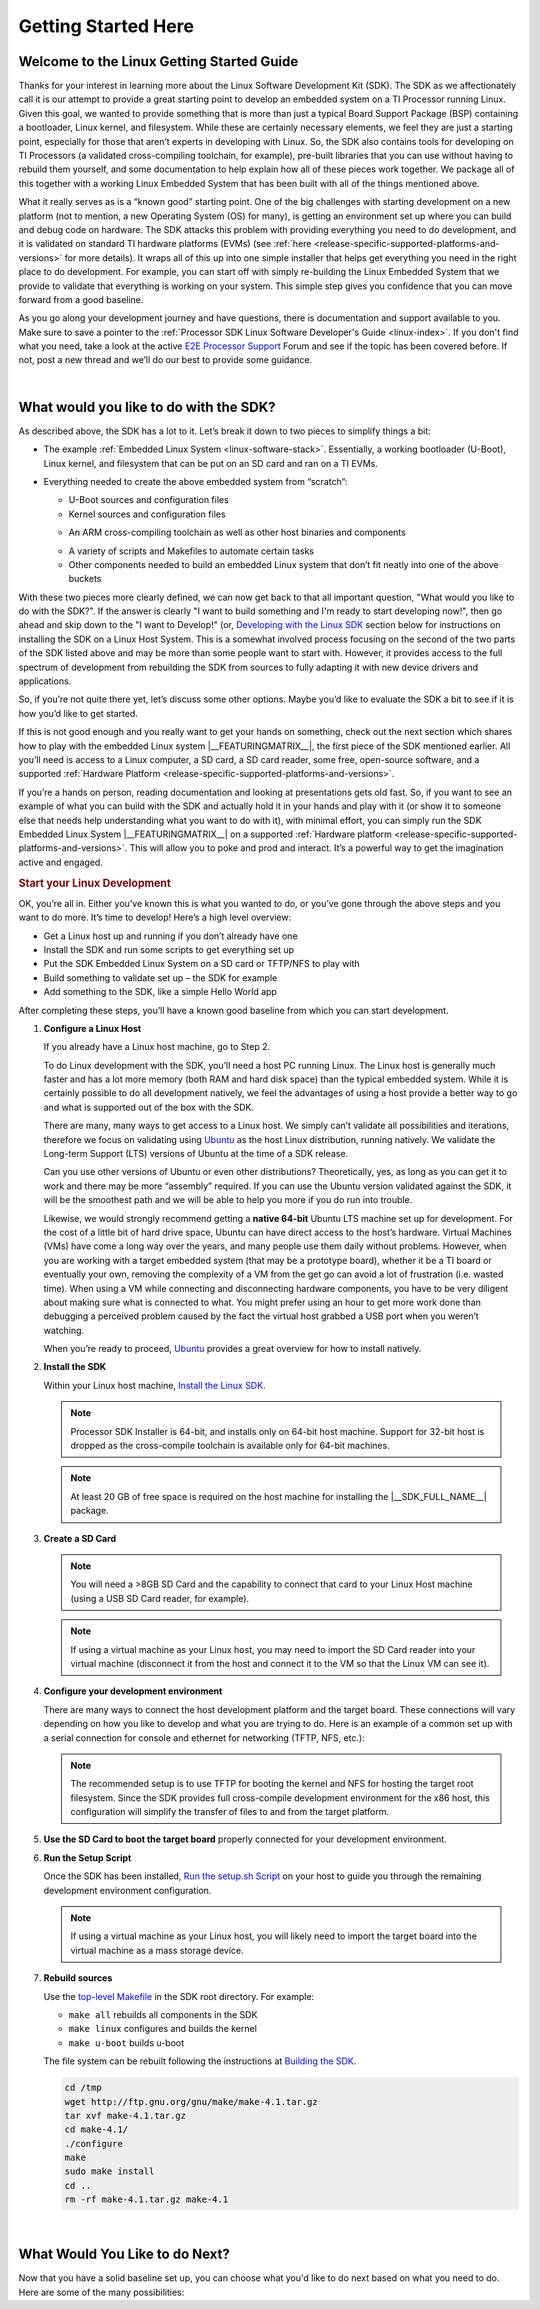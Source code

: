 Getting Started Here
====================

Welcome to the Linux Getting Started Guide
------------------------------------------

Thanks for your interest in learning more about the Linux Software
Development Kit (SDK). The SDK as we affectionately call it is our
attempt to provide a great starting point to develop an embedded
system on a TI Processor running Linux. Given this goal, we wanted to
provide something that is more than just a typical Board Support
Package (BSP) containing a bootloader, Linux kernel, and filesystem.
While these are certainly necessary elements, we feel they are just a
starting point, especially for those that aren’t experts in developing
with Linux. So, the SDK also contains tools for developing on TI
Processors (a validated cross-compiling toolchain, for example),
pre-built libraries that you can use without having to rebuild them
yourself, and some documentation to help explain how all of these
pieces work together. We package all of this together with a working
Linux Embedded System that has been built with all of the things
mentioned above.

.. ifconfig:: CONFIG_sdk in ('SITARA')

    It contains a featured application called
    “Matrix” (derived from the fact that it is basically a simple
    Graphical User’s Interface (GUI) of icon’s arranged in a “matrix”).
    Matrix is a fairly simple embedded Linux system that highlights some
    of the key features of the TI Processor offering (LCD display,
    graphics, networking, etc.).

What it really serves as is a “known good” starting point. One of the
big challenges with starting development on a new platform (not to
mention, a new Operating System (OS) for many), is getting an
environment set up where you can build and debug code on hardware. The
SDK attacks this problem with providing everything you need to do
development, and it is validated on standard TI hardware platforms
(EVMs) (see :ref:`here <release-specific-supported-platforms-and-versions>` for more details).
It wraps all of this up into one simple installer that helps get
everything you need in the right place to do development. For example,
you can start off with simply re-building the Linux Embedded System
that we provide to validate that everything is working on your system.
This simple step gives you confidence that you can move forward from a
good baseline.

As you go along your development journey and have questions, there is
documentation and support available to you. Make sure to save a pointer
to the :ref:`Processor SDK Linux Software Developer's Guide <linux-index>`. If you don't find what you
need, take a look at the active `E2E Processor Support
<https://e2e.ti.com/support/processors>`__ Forum
and see if the topic has been covered before. If not, post
a new thread and we’ll do our best to provide some guidance.

|

What would you like to do with the SDK?
---------------------------------------

As described above, the SDK has a lot to it. Let’s break it down to two
pieces to simplify things a bit:

-  The example :ref:`Embedded Linux System <linux-software-stack>`.
   Essentially, a working bootloader (U-Boot), Linux
   kernel, and filesystem that can be put on an SD card and ran on a TI
   EVMs.

   .. ifconfig:: CONFIG_sdk in ('SITARA')

       It can also be used on one of the very popular Beaglebones (either the original
       “white” or the newer “black”). For K2H/K2K, K2E, and K2L platforms
       which are not using SD cards, U-Boot is loaded to NOR, Linux kernel
       is fetched from TFTP server, and filesystem is on NFS.

-  Everything needed to create the above embedded system from “scratch”:

   -  U-Boot sources and configuration files
   -  Kernel sources and configuration files

   .. ifconfig:: CONFIG_sdk in ('JACINTO','j7_foundational')

       -  Hypervisor sources and configuration files

   -  An ARM cross-compiling toolchain as well as other host binaries
      and components

   .. ifconfig:: CONFIG_sdk in ('SITARA')

       -  RTOS application sources and configuration files
       -  A Yocto/OE compliant filesystem and sources for example
          applications in Matrix

   .. ifconfig:: CONFIG_sdk in ('JACINTO','j7_foundational')

       -  A Yocto/OE compliant filesystem and sources for example
          applications

   -  A variety of scripts and Makefiles to automate certain tasks
   -  Other components needed to build an embedded Linux system that
      don’t fit neatly into one of the above buckets

With these two pieces more clearly defined, we can now get back to that
all important question, "What would you like to do with the SDK?". If
the answer is clearly "I want to build something and I'm ready to start
developing now!", then go ahead and skip down to the "I want to
Develop!" (or, `Developing with the Linux SDK <Processor_SDK_Linux_Getting_Started_Guide.html#start-your-linux-development>`__
section below for instructions on installing the SDK on a Linux Host
System. This is a somewhat involved process focusing on the second of
the two parts of the SDK listed above and may be more than some people
want to start with. However, it provides access to the full spectrum of
development from rebuilding the SDK from sources to fully adapting it
with new device drivers and applications.

.. ifconfig:: CONFIG_sdk in ('SITARA')

    .. note::
       For K2H/K2K, K2E, and K2L platforms which are not using SD cards, please
       also go ahead and skip down to the “I want to Develop!” (or, `Developing
       with the Linux SDK <Processor_SDK_Linux_Getting_Started_Guide.html#start-your-linux-development>`__ section.

So, if you’re not quite there yet, let’s discuss some other options.
Maybe you’d like to evaluate the SDK a bit to see if it is how you’d
like to get started.

If this is not good enough and you really want to get your hands on
something, check out the next section which shares how to play with the
embedded Linux system |__FEATURINGMATRIX__|, the first piece of the SDK
mentioned earlier. All you’ll need is access to a Linux
computer, a SD card, a SD card reader, some free, open-source software,
and a supported :ref:`Hardware Platform <release-specific-supported-platforms-and-versions>`.

.. ifconfig:: CONFIG_sdk in ('SITARA')

    .. rubric:: Evaluating the SDK Embedded Linux System and Matrix
       :name: evaluating-the-sdk-embedded-linux-system-and-matrix

.. ifconfig:: CONFIG_sdk in ('JACINTO','j7_foundational')

    .. rubric:: Evaluating the SDK Embedded Linux System
       :name: evaluating-the-sdk-embedded-linux-system

If you’re a hands on person, reading documentation and looking at
presentations gets old fast. So, if you want to see an example of what
you can build with the SDK and actually hold it in your hands and play
with it (or show it to someone else that needs help understanding what
you want to do with it), with minimal effort, you can simply run the
SDK Embedded Linux System |__FEATURINGMATRIX__| on a supported :ref:`Hardware platform <release-specific-supported-platforms-and-versions>`.
This will allow you to poke and prod and interact. It’s a powerful way
to get the imagination active and engaged.

.. ifconfig:: CONFIG_sdk in ('SITARA')

    If you’ve recently purchased a TI EVM or Starterkit, it should have came
    with a SD card with the SDK on it. If that is the case, simply plug the
    card in, boot it up, and let your imagination run wild. However, if
    you’re like us and the boards you are given never have all of the stuff
    they came with, or if you purchased a
    `Beaglebone <http://beagleboard.org/Products/BeagleBone>`__ or
    `Beaglebone
    Black <http://beagleboard.org/Products/BeagleBone%20Black>`__, you might
    not have a SD card with the SDK on it. Or, maybe, the SDK on your SD
    card is simply a few revisions old and you want the latest and greatest.
    If that is the case, check out the :ref:`Create SD Card <processor-sdk-linux-create-sd-card>`
    page. Just remember, you won’t be able to build or change anything,
    simply evaluate the SDK Embedded Linux System with Matrix as delivered.
    But, even this is enough to get the imagination going and all some folks
    want to do.

    .. note::
       The above is not applicable to K2H/K2K, K2E, and K2L platforms, which
       are not using SD card.

.. rubric:: Start your Linux Development
   :name: start-your-linux-development

OK, you’re all in. Either you’ve known this is what you wanted to do, or
you’ve gone through the above steps and you want to do more. It’s time
to develop! Here’s a high level overview:

-  Get a Linux host up and running if you don’t already have one
-  Install the SDK and run some scripts to get everything set up
-  Put the SDK Embedded Linux System on a SD card or TFTP/NFS to play
   with
-  Build something to validate set up – the SDK for example
-  Add something to the SDK, like a simple Hello World app

After completing these steps, you’ll have a known good baseline from
which you can start development.

#. **Configure a Linux Host**

   If you already have a Linux host machine, go to Step 2.

   To do Linux development with the SDK, you’ll need a host PC running
   Linux. The Linux host is generally much faster and has a lot more
   memory (both RAM and hard disk space) than the typical embedded
   system. While it is certainly possible to do all development
   natively, we feel the advantages of using a host provide a better way
   to go and what is supported out of the box with the SDK.

   There are many, many ways to get access to a Linux host. We simply
   can’t validate all possibilities and iterations, therefore we focus
   on validating using `Ubuntu <http://www.ubuntu.com/>`__ as the host
   Linux distribution, running natively. We validate the Long-term
   Support (LTS) versions of Ubuntu at the time of a SDK release.

   .. ifconfig:: CONFIG_sdk in ('SITARA')

       For example, at the time of this writing, Ubuntu |__LINUX_UBUNTU_VERSION_SHORT__|
       is the currently supported LTS version).

   Can you use other versions of Ubuntu or even other distributions?
   Theoretically, yes, as long as you can get it to work and there may
   be more “assembly” required. If you can use the Ubuntu version
   validated against the SDK, it will be the smoothest path and we will
   be able to help you more if you do run into trouble.

   Likewise, we would strongly recommend getting a **native 64-bit**
   Ubuntu LTS machine set up for development. For the cost of a little
   bit of hard drive space, Ubuntu can have direct access to the host’s
   hardware. Virtual Machines (VMs) have come a long way over the years,
   and many people use them daily without problems. However, when you
   are working with a target embedded system (that may be a prototype
   board), whether it be a TI board or eventually your own, removing the
   complexity of a VM from the get go can avoid a lot of frustration
   (i.e. wasted time). When using a VM while connecting and
   disconnecting hardware components, you have to be very diligent about
   making sure what is connected to what. You might prefer using an hour
   to get more work done than debugging a perceived problem caused by
   the fact the virtual host grabbed a USB port when you weren’t
   watching.

   When you’re ready to proceed,
   `Ubuntu <http://www.ubuntu.com/download/desktop/install-desktop-long-term-support>`__
   provides a great overview for how to install natively.


#. **Install the SDK**

   Within your Linux host machine, `Install the Linux SDK <Download_and_Install_the_SDK.html>`__.

   .. note::
      Processor SDK Installer is 64-bit, and installs only on 64-bit host
      machine. Support for 32-bit host is dropped as the cross-compile toolchain is
      available only for 64-bit machines.

   .. note::
      At least 20 GB of free space is required on the host machine for
      installing the |__SDK_FULL_NAME__| package.

#. **Create a SD Card**

   .. ifconfig:: CONFIG_sdk in ('SITARA')

       Use the :doc:`Create SD Card <Processor_SDK_Linux_create_SD_card>`,
       or **One-time Program EVM for K2H/K2K, K2E, and K2L** - following directions for :doc:`Program EVM User Guide <Program_EVM>`

   .. ifconfig:: CONFIG_sdk in ('JACINTO','j7_foundational')

       Use the mksdboot.sh script from the installer.

       .. ifconfig:: CONFIG_part_variant in ('AM65X')

         .. note::
            By default, the mksdboot.sh copies the PG2.0 sysfw to the SD card. To
            use the PG1.0 sysfw, copy the board-support/prebuilt-images/sysfw-am65x-evm.itb
            file to /media/$USER/boot/sysfw.itb.

   .. note::
      You will need a >8GB SD Card and the capability to connect that card
      to your Linux Host machine (using a USB SD Card reader, for example).

   .. note::
      If using a virtual machine as your Linux host, you may need to import
      the SD Card reader into your virtual machine (disconnect it from the
      host and connect it to the VM so that the Linux VM can see it).

   .. ifconfig:: CONFIG_sdk in ('SITARA')

       .. note::
          For K2H/K2K, K2E, and K2L platforms which are not using SD card,
          one-time EVM programming is needed if u-boot has not been loaded
          before or the previous u-boot is somehow corrupted. Please see
          details at `Program EVM User Guide <Program_EVM.html>`__.

#. **Configure your development environment**

   There are many ways to connect the host development platform and the
   target board. These connections will vary depending on how you like
   to develop and what you are trying to do. Here is an example of a
   common set up with a serial connection for console and ethernet for
   networking (TFTP, NFS, etc.):

   .. note::
      The recommended setup is to use TFTP for booting the kernel and NFS
      for hosting the target root filesystem. Since the SDK provides full
      cross-compile development environment for the x86 host, this
      configuration will simplify the transfer of files to and from the
      target platform.

   .. ifconfig:: CONFIG_sdk in ('SITARA')

       .. Image:: /images/AM335x_Development_Environment.png

#. **Use the SD Card to boot the target board** properly connected for
   your development environment.

   .. ifconfig:: CONFIG_sdk in ('SITARA')

       .. note::
          This is not applicable to K2H/K2K, K2E, and K2L platforms. For those
          platforms, power up the EVM and stop at the U-boot prompt as
          described in `Program EVM User Guide <Program_EVM.html>`__

#. **Run the Setup Script**

   Once the SDK has been installed, `Run the setup.sh Script <Run_Setup_Scripts.html>`__
   on your host to guide you through the remaining development
   environment configuration.

   .. note::
       If using a virtual machine as your Linux host, you will likely need
       to import the target board into the virtual machine as a mass storage
       device.


#. **Rebuild sources**

   Use the `top-level Makefile <Top_Level_Makefile.html>`__
   in the SDK root directory. For example:

   -  ``make all`` rebuilds all components in the SDK
   -  ``make linux`` configures and builds the kernel
   -  ``make u-boot`` builds u-boot

   The file system can be rebuilt following the instructions at `Building the SDK <Overview_Building_the_SDK.html>`__.


   .. code-block:: bash

      cd /tmp
      wget http://ftp.gnu.org/gnu/make/make-4.1.tar.gz
      tar xvf make-4.1.tar.gz
      cd make-4.1/
      ./configure
      make
      sudo make install
      cd ..
      rm -rf make-4.1.tar.gz make-4.1

|

What Would You Like to do Next?
-------------------------------

Now that you have a solid baseline set up, you can choose what you'd
like to do next based on what you need to do. Here are some of the many
possibilities:

.. ifconfig:: CONFIG_sdk in ('SITARA')

    +--------------------------------------------------------------------------------------------------------------------+--------------------------------------------------------------------------------------------------------------------+
    |  **Link**                                                                                                          | **Summary**                                                                                                        |
    +--------------------------------------------------------------------------------------------------------------------+--------------------------------------------------------------------------------------------------------------------+
    |`AM335X <http://www.ti.com/tool/PROCESSOR-SDK-AM335X>`__, `AM437X <http://www.ti.com/tool/PROCESSOR-SDK-AM437X>`__, |Download the SDK                                                                                                    |
    |`AM57X <http://www.ti.com/tool/PROCESSOR-SDK-AM57X>`__, `66AK2Ex <http://www.ti.com/tool/PROCESSOR-SDK-K2E>`__,     |                                                                                                                    |
    |`66AK2Gx <http://www.ti.com/tool/PROCESSOR-SDK-K2G>`__, `66AK2Hx <http://www.ti.com/tool/PROCESSOR-SDK-K2H>`__,     |                                                                                                                    |
    |`66AK2Lx <http://www.ti.com/tool/PROCESSOR-SDK-K2L>`__                                                              |                                                                                                                    |
    +--------------------------------------------------------------------------------------------------------------------+--------------------------------------------------------------------------------------------------------------------+
    |:ref:`Processor SDK Linux Software Developer's Guide <linux-index>`                                                 |The SDK's Homepage, a must have link for SDK users.                                                                 |
    +--------------------------------------------------------------------------------------------------------------------+--------------------------------------------------------------------------------------------------------------------+
    |`Processor SDK Training Series <http://training.ti.com/processor-sdk-training-series>`__                            |This series provides an introduction to the Processor SDK and how to use this software to start building            |
    |                                                                                                                    |applications on TI embedded processors.                                                                             |
    +--------------------------------------------------------------------------------------------------------------------+--------------------------------------------------------------------------------------------------------------------+
    |`Processor SDK Linux Training: Hands on with the Linux SDK                                                          |The next step in learning about the Processor SDK Linux. This lab walks through how to use the SDK and              |
    |<http://processors.wiki.ti.com/index.php/Processor_SDK_Linux_Training:_Hands_on_with_the_Linux_SDK>`__              |Code Composer Studio with examples applications.                                                                    |
    +--------------------------------------------------------------------------------------------------------------------+--------------------------------------------------------------------------------------------------------------------+
    |`Debugging Embedded Linux Systems Training Series                                                                   |This series teaches the techniques of debugging kernel issues that may be encountered in embedded Linux systems.    |
    |<https://training.ti.com/debugging-embedded-linux-systems-training-series>`__                                       |It explains the Linux kernel logging system and logging API, illustrates how to locate a particular device driver,  |
    |                                                                                                                    |and demonstrates how to read kernel oops logs.                                                                      |
    +--------------------------------------------------------------------------------------------------------------------+--------------------------------------------------------------------------------------------------------------------+
    |`Processor SDK Linux How-To Guides <../How_to_Guides.html>`__                                                       |The SDK How-To pages. The Hands On with the SDK has some great information for developing your first                |
    |                                                                                                                    |Linux application.                                                                                                  |
    +--------------------------------------------------------------------------------------------------------------------+--------------------------------------------------------------------------------------------------------------------+
    |`Processor SDK Linux Kernel <../Foundational_Components_Kernel.html>`__                                             |More information on the Linux Kernel provided with the SDK (how to build it, for example).                          |
    +--------------------------------------------------------------------------------------------------------------------+--------------------------------------------------------------------------------------------------------------------+
    |`Processor SDK Linux U-Boot <../Foundational_Components_U-Boot.html>`__                                             |Everything you want to know about U-Boot, the bootloader provided with the SDK.                                     |
    +--------------------------------------------------------------------------------------------------------------------+--------------------------------------------------------------------------------------------------------------------+
    |`Processor SDK Linux Filesystem <../Foundational_Components_Filesystem.html>`__                                     |Details about the various Filesystems delivered with the SDK, and their contents.                                   |
    +--------------------------------------------------------------------------------------------------------------------+--------------------------------------------------------------------------------------------------------------------+
    |`Processor SDK Linux Tools <../Foundational_Components_Tools.html>`__                                               |Documentation for all of the various tools included with the SDK.                                                   |
    +--------------------------------------------------------------------------------------------------------------------+--------------------------------------------------------------------------------------------------------------------+

.. ifconfig:: CONFIG_sdk in ('JACINTO','j7_foundational')

    .. Note::
        Some of the training content below has been written for DRA80x devices.
        Work towards making these trainings tailored for Jacinto devices is in progress.
        Not all the trainings will be applicable for Jacinto devices.

    +--------------------------------------------------------------------------------------------------------------------+--------------------------------------------------------------------------------------------------------------------+
    |  **Link**                                                                                                          | **Summary**                                                                                                        |
    +--------------------------------------------------------------------------------------------------------------------+--------------------------------------------------------------------------------------------------------------------+
    |:ref:`Processor SDK Linux Software Developer's Guide <linux-index>`                                                 |The SDK's Homepage, a must have link for SDK users.                                                                 |
    +--------------------------------------------------------------------------------------------------------------------+--------------------------------------------------------------------------------------------------------------------+
    |`Processor SDK Training Series <http://training.ti.com/processor-sdk-training-series>`__                            |This series provides an introduction to the Processor SDK and how to use this software to start building            |
    |                                                                                                                    |applications on TI embedded processors.                                                                             |
    +--------------------------------------------------------------------------------------------------------------------+--------------------------------------------------------------------------------------------------------------------+
    |`Processor SDK Linux Training: Hands on with the Linux SDK                                                          |The next step in learning about the Processor SDK Linux. This lab walks through how to use the SDK and              |
    |<http://processors.wiki.ti.com/index.php/Processor_SDK_Linux_Training:_Hands_on_with_the_Linux_SDK>`__              |Code Composer Studio with examples applications.                                                                    |
    +--------------------------------------------------------------------------------------------------------------------+--------------------------------------------------------------------------------------------------------------------+
    |`Debugging Embedded Linux Systems Training Series                                                                   |This series teaches the techniques of debugging kernel issues that may be encountered in embedded Linux systems.    |
    |<https://training.ti.com/debugging-embedded-linux-systems-training-series>`__                                       |It explains the Linux kernel logging system and logging API, illustrates how to locate a particular device driver,  |
    |                                                                                                                    |and demonstrates how to read kernel oops logs.                                                                      |
    +--------------------------------------------------------------------------------------------------------------------+--------------------------------------------------------------------------------------------------------------------+
    |`Processor SDK Linux How-To Guides <../How_to_Guides.html>`__                                                       |The SDK How-To pages. The Hands On with the SDK has some great information for developing your first                |
    |                                                                                                                    |Linux application.                                                                                                  |
    +--------------------------------------------------------------------------------------------------------------------+--------------------------------------------------------------------------------------------------------------------+
